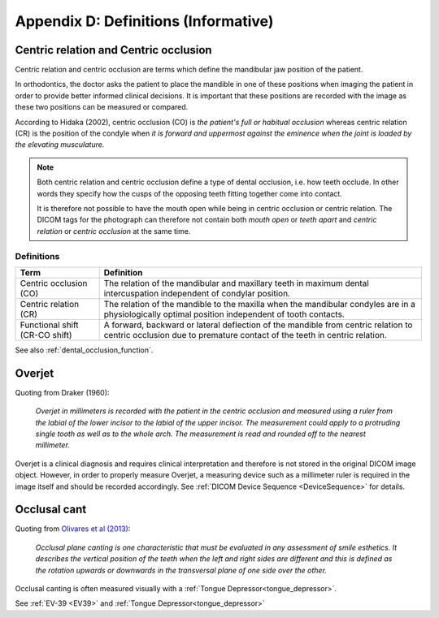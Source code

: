 .. _definitions:

Appendix D: Definitions (Informative)
=====================================

.. _centric relation:
.. _centric occlusion:

Centric relation and Centric occlusion
--------------------------------------


Centric relation and centric occlusion are terms which define the mandibular jaw position of the patient. 

In orthodontics, the doctor asks the patient to place the mandible in one of these positions when imaging the patient in order to provide better informed clinical decisions. It is important that these positions are recorded with the image as these two positions can be measured or compared.

According to Hidaka (2002), centric occlusion (CO) is *the patient's full or habitual occlusion* whereas centric relation (CR) is the position of the condyle when *it is forward and uppermost against the eminence when the joint is loaded by the elevating musculature.*

.. note::
    Both centric relation and centric occlusion define a type of dental occlusion, i.e. how teeth occlude. In other words they specify how the cusps of the opposing teeth fitting together come into contact.
    
    It is therefore not possible to have the mouth open while being in centric occlusion or centric relation. The DICOM tags for the photograph can therefore not contain both *mouth open* or *teeth apart* and *centric relation* or *centric occlusion* at the same time.

Definitions
***********

.. list-table:: 
    :header-rows: 1

    * - Term
      - Definition
    * - Centric occlusion (CO)
      - The relation of the mandibular and maxillary teeth in maximum dental intercuspation independent of condylar position.
    * - Centric relation (CR)
      - The relation of the mandible to the maxilla when the mandibular condyles are in a physiologically optimal position independent of tooth contacts.
    * - Functional shift (CR-CO shift)
      - A forward, backward or lateral deflection of the mandible from centric relation to centric occlusion due to premature contact of the teeth in centric relation.



See also :ref:`dental_occlusion_function`.


Overjet
-------

.. _overjet:

Quoting from Draker (1960):


    *Overjet in millimeters is recorded with the patient in the centric occlusion and measured using a ruler from the labial of the lower incisor to the labial of the upper incisor. The measurement could apply to a protruding single tooth as well as to the whole arch. The measurement is read and rounded off to the nearest millimeter.*


Overjet is a clinical diagnosis and requires clinical interpretation and therefore is not stored in the original DICOM image object. However, in order to properly measure Overjet, a measuring device such as a millimeter ruler is required in the image itself and should be recorded accordingly. See :ref:`DICOM Device Sequence <DeviceSequence>` for details.

Occlusal cant
-------------

.. _occlusal cant:

Quoting from `Olivares et al (2013) <https://doi.org/10.4317%2Fmedoral.18335>`__:

    *Occlusal plane canting is one characteristic that must be evaluated in any assessment of smile esthetics. It describes the vertical position of the teeth when the left and right sides are different and this is defined as the rotation upwards or downwards in the transversal plane of one side over the other.*

Occlusal canting is often measured visually with a :ref:`Tongue Depressor<tongue_depressor>`.

See :ref:`EV-39 <EV39>` and :ref:`Tongue Depressor<tongue_depressor>`
